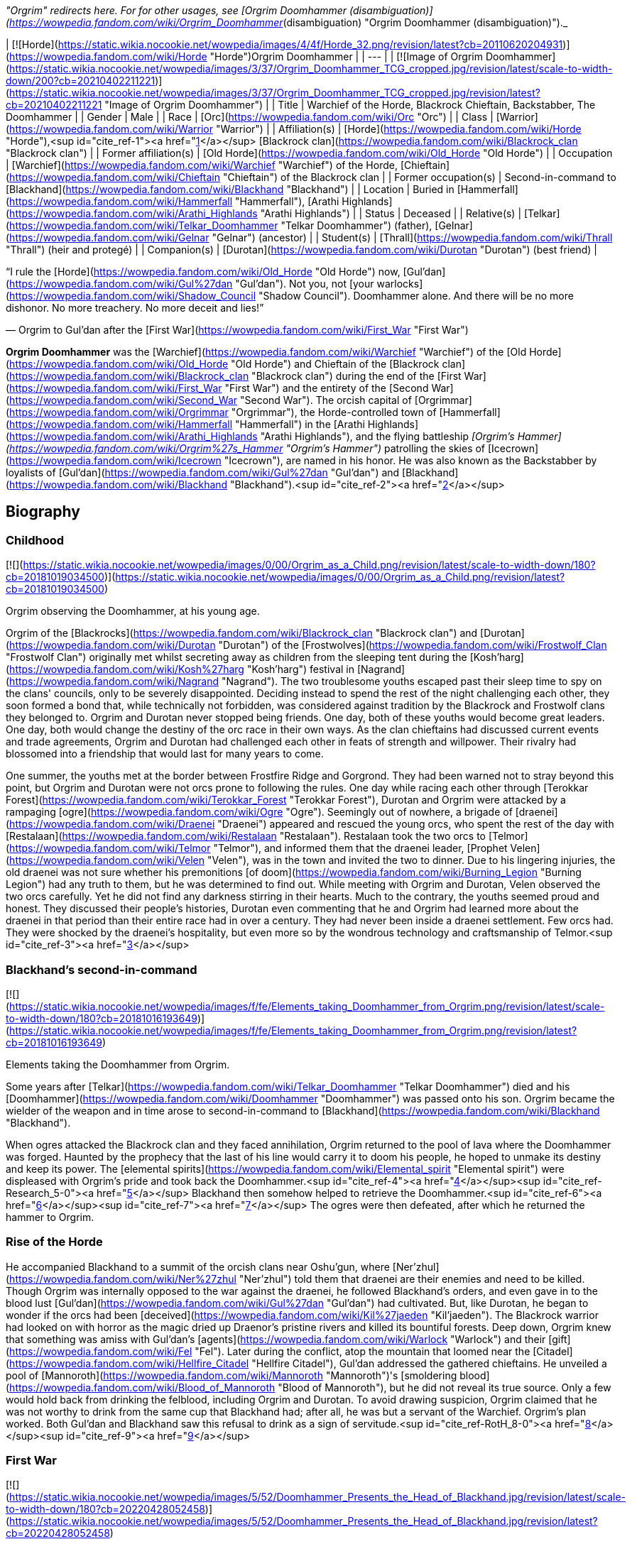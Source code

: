 _"Orgrim" redirects here. For for other usages, see [Orgrim Doomhammer (disambiguation)](https://wowpedia.fandom.com/wiki/Orgrim_Doomhammer_(disambiguation) "Orgrim Doomhammer (disambiguation)")._

| [![Horde](https://static.wikia.nocookie.net/wowpedia/images/4/4f/Horde_32.png/revision/latest?cb=20110620204931)](https://wowpedia.fandom.com/wiki/Horde "Horde")Orgrim Doomhammer |
| --- |
| [![Image of Orgrim Doomhammer](https://static.wikia.nocookie.net/wowpedia/images/3/37/Orgrim_Doomhammer_TCG_cropped.jpg/revision/latest/scale-to-width-down/200?cb=20210402211221)](https://static.wikia.nocookie.net/wowpedia/images/3/37/Orgrim_Doomhammer_TCG_cropped.jpg/revision/latest?cb=20210402211221 "Image of Orgrim Doomhammer") |
| Title | Warchief of the Horde,  
Blackrock Chieftain,  
Backstabber,  
The Doomhammer |
| Gender | Male |
| Race | [Orc](https://wowpedia.fandom.com/wiki/Orc "Orc") |
| Class | [Warrior](https://wowpedia.fandom.com/wiki/Warrior "Warrior") |
| Affiliation(s) | [Horde](https://wowpedia.fandom.com/wiki/Horde "Horde"),<sup id="cite_ref-1"><a href="https://wowpedia.fandom.com/wiki/Orgrim_Doomhammer#cite_note-1">[1]</a></sup> [Blackrock clan](https://wowpedia.fandom.com/wiki/Blackrock_clan "Blackrock clan") |
| Former affiliation(s) | [Old Horde](https://wowpedia.fandom.com/wiki/Old_Horde "Old Horde") |
| Occupation | [Warchief](https://wowpedia.fandom.com/wiki/Warchief "Warchief") of the Horde, [Chieftain](https://wowpedia.fandom.com/wiki/Chieftain "Chieftain") of the Blackrock clan |
| Former occupation(s) | Second-in-command to [Blackhand](https://wowpedia.fandom.com/wiki/Blackhand "Blackhand") |
| Location | Buried in [Hammerfall](https://wowpedia.fandom.com/wiki/Hammerfall "Hammerfall"), [Arathi Highlands](https://wowpedia.fandom.com/wiki/Arathi_Highlands "Arathi Highlands") |
| Status | Deceased |
| Relative(s) | [Telkar](https://wowpedia.fandom.com/wiki/Telkar_Doomhammer "Telkar Doomhammer") (father), [Gelnar](https://wowpedia.fandom.com/wiki/Gelnar "Gelnar") (ancestor) |
| Student(s) | [Thrall](https://wowpedia.fandom.com/wiki/Thrall "Thrall") (heir and protegé) |
| Companion(s) | [Durotan](https://wowpedia.fandom.com/wiki/Durotan "Durotan") (best friend) |

“I rule the [Horde](https://wowpedia.fandom.com/wiki/Old_Horde "Old Horde") now, [Gul'dan](https://wowpedia.fandom.com/wiki/Gul%27dan "Gul'dan"). Not you, not [your warlocks](https://wowpedia.fandom.com/wiki/Shadow_Council "Shadow Council"). Doomhammer alone. And there will be no more dishonor. No more treachery. No more deceit and lies!”

— Orgrim to Gul'dan after the [First War](https://wowpedia.fandom.com/wiki/First_War "First War")

**Orgrim Doomhammer** was the [Warchief](https://wowpedia.fandom.com/wiki/Warchief "Warchief") of the [Old Horde](https://wowpedia.fandom.com/wiki/Old_Horde "Old Horde") and Chieftain of the [Blackrock clan](https://wowpedia.fandom.com/wiki/Blackrock_clan "Blackrock clan") during the end of the [First War](https://wowpedia.fandom.com/wiki/First_War "First War") and the entirety of the [Second War](https://wowpedia.fandom.com/wiki/Second_War "Second War"). The orcish capital of [Orgrimmar](https://wowpedia.fandom.com/wiki/Orgrimmar "Orgrimmar"), the Horde-controlled town of [Hammerfall](https://wowpedia.fandom.com/wiki/Hammerfall "Hammerfall") in the [Arathi Highlands](https://wowpedia.fandom.com/wiki/Arathi_Highlands "Arathi Highlands"), and the flying battleship _[Orgrim's Hammer](https://wowpedia.fandom.com/wiki/Orgrim%27s_Hammer "Orgrim's Hammer")_ patrolling the skies of [Icecrown](https://wowpedia.fandom.com/wiki/Icecrown "Icecrown"), are named in his honor. He was also known as the Backstabber by loyalists of [Gul'dan](https://wowpedia.fandom.com/wiki/Gul%27dan "Gul'dan") and [Blackhand](https://wowpedia.fandom.com/wiki/Blackhand "Blackhand").<sup id="cite_ref-2"><a href="https://wowpedia.fandom.com/wiki/Orgrim_Doomhammer#cite_note-2">[2]</a></sup>

## Biography

### Childhood

[![](https://static.wikia.nocookie.net/wowpedia/images/0/00/Orgrim_as_a_Child.png/revision/latest/scale-to-width-down/180?cb=20181019034500)](https://static.wikia.nocookie.net/wowpedia/images/0/00/Orgrim_as_a_Child.png/revision/latest?cb=20181019034500)

Orgrim observing the Doomhammer, at his young age.

Orgrim of the [Blackrocks](https://wowpedia.fandom.com/wiki/Blackrock_clan "Blackrock clan") and [Durotan](https://wowpedia.fandom.com/wiki/Durotan "Durotan") of the [Frostwolves](https://wowpedia.fandom.com/wiki/Frostwolf_Clan "Frostwolf Clan") originally met whilst secreting away as children from the sleeping tent during the [Kosh'harg](https://wowpedia.fandom.com/wiki/Kosh%27harg "Kosh'harg") festival in [Nagrand](https://wowpedia.fandom.com/wiki/Nagrand "Nagrand"). The two troublesome youths escaped past their sleep time to spy on the clans' councils, only to be severely disappointed. Deciding instead to spend the rest of the night challenging each other, they soon formed a bond that, while technically not forbidden, was considered against tradition by the Blackrock and Frostwolf clans they belonged to. Orgrim and Durotan never stopped being friends. One day, both of these youths would become great leaders. One day, both would change the destiny of the orc race in their own ways. As the clan chieftains had discussed current events and trade agreements, Orgrim and Durotan had challenged each other in feats of strength and willpower. Their rivalry had blossomed into a friendship that would last for many years to come.

One summer, the youths met at the border between Frostfire Ridge and Gorgrond. They had been warned not to stray beyond this point, but Orgrim and Durotan were not orcs prone to following the rules. One day while racing each other through [Terokkar Forest](https://wowpedia.fandom.com/wiki/Terokkar_Forest "Terokkar Forest"), Durotan and Orgrim were attacked by a rampaging [ogre](https://wowpedia.fandom.com/wiki/Ogre "Ogre"). Seemingly out of nowhere, a brigade of [draenei](https://wowpedia.fandom.com/wiki/Draenei "Draenei") appeared and rescued the young orcs, who spent the rest of the day with [Restalaan](https://wowpedia.fandom.com/wiki/Restalaan "Restalaan"). Restalaan took the two orcs to [Telmor](https://wowpedia.fandom.com/wiki/Telmor "Telmor"), and informed them that the draenei leader, [Prophet Velen](https://wowpedia.fandom.com/wiki/Velen "Velen"), was in the town and invited the two to dinner. Due to his lingering injuries, the old draenei was not sure whether his premonitions [of doom](https://wowpedia.fandom.com/wiki/Burning_Legion "Burning Legion") had any truth to them, but he was determined to find out. While meeting with Orgrim and Durotan, Velen observed the two orcs carefully. Yet he did not find any darkness stirring in their hearts. Much to the contrary, the youths seemed proud and honest. They discussed their people's histories, Durotan even commenting that he and Orgrim had learned more about the draenei in that period than their entire race had in over a century. They had never been inside a draenei settlement. Few orcs had. They were shocked by the draenei's hospitality, but even more so by the wondrous technology and craftsmanship of Telmor.<sup id="cite_ref-3"><a href="https://wowpedia.fandom.com/wiki/Orgrim_Doomhammer#cite_note-3">[3]</a></sup>

### Blackhand's second-in-command

[![](https://static.wikia.nocookie.net/wowpedia/images/f/fe/Elements_taking_Doomhammer_from_Orgrim.png/revision/latest/scale-to-width-down/180?cb=20181016193649)](https://static.wikia.nocookie.net/wowpedia/images/f/fe/Elements_taking_Doomhammer_from_Orgrim.png/revision/latest?cb=20181016193649)

Elements taking the Doomhammer from Orgrim.

Some years after [Telkar](https://wowpedia.fandom.com/wiki/Telkar_Doomhammer "Telkar Doomhammer") died and his [Doomhammer](https://wowpedia.fandom.com/wiki/Doomhammer "Doomhammer") was passed onto his son. Orgrim became the wielder of the weapon and in time arose to second-in-command to [Blackhand](https://wowpedia.fandom.com/wiki/Blackhand "Blackhand").

When ogres attacked the Blackrock clan and they faced annihilation, Orgrim returned to the pool of lava where the Doomhammer was forged. Haunted by the prophecy that the last of his line would carry it to doom his people, he hoped to unmake its destiny and keep its power. The [elemental spirits](https://wowpedia.fandom.com/wiki/Elemental_spirit "Elemental spirit") were displeased with Orgrim's pride and took back the Doomhammer.<sup id="cite_ref-4"><a href="https://wowpedia.fandom.com/wiki/Orgrim_Doomhammer#cite_note-4">[4]</a></sup><sup id="cite_ref-Research_5-0"><a href="https://wowpedia.fandom.com/wiki/Orgrim_Doomhammer#cite_note-Research-5">[5]</a></sup> Blackhand then somehow helped to retrieve the Doomhammer.<sup id="cite_ref-6"><a href="https://wowpedia.fandom.com/wiki/Orgrim_Doomhammer#cite_note-6">[6]</a></sup><sup id="cite_ref-7"><a href="https://wowpedia.fandom.com/wiki/Orgrim_Doomhammer#cite_note-7">[7]</a></sup> The ogres were then defeated, after which he returned the hammer to Orgrim.

### Rise of the Horde

He accompanied Blackhand to a summit of the orcish clans near Oshu'gun, where [Ner'zhul](https://wowpedia.fandom.com/wiki/Ner%27zhul "Ner'zhul") told them that draenei are their enemies and need to be killed. Though Orgrim was internally opposed to the war against the draenei, he followed Blackhand's orders, and even gave in to the blood lust [Gul'dan](https://wowpedia.fandom.com/wiki/Gul%27dan "Gul'dan") had cultivated. But, like Durotan, he began to wonder if the orcs had been [deceived](https://wowpedia.fandom.com/wiki/Kil%27jaeden "Kil'jaeden"). The Blackrock warrior had looked on with horror as the magic dried up Draenor's pristine rivers and killed its bountiful forests. Deep down, Orgrim knew that something was amiss with Gul'dan's [agents](https://wowpedia.fandom.com/wiki/Warlock "Warlock") and their [gift](https://wowpedia.fandom.com/wiki/Fel "Fel"). Later during the conflict, atop the mountain that loomed near the [Citadel](https://wowpedia.fandom.com/wiki/Hellfire_Citadel "Hellfire Citadel"), Gul'dan addressed the gathered chieftains. He unveiled a pool of [Mannoroth](https://wowpedia.fandom.com/wiki/Mannoroth "Mannoroth")'s [smoldering blood](https://wowpedia.fandom.com/wiki/Blood_of_Mannoroth "Blood of Mannoroth"), but he did not reveal its true source. Only a few would hold back from drinking the felblood, including Orgrim and Durotan. To avoid drawing suspicion, Orgrim claimed that he was not worthy to drink from the same cup that Blackhand had; after all, he was but a servant of the Warchief. Orgrim's plan worked. Both Gul'dan and Blackhand saw this refusal to drink as a sign of servitude.<sup id="cite_ref-RotH_8-0"><a href="https://wowpedia.fandom.com/wiki/Orgrim_Doomhammer#cite_note-RotH-8">[8]</a></sup><sup id="cite_ref-9"><a href="https://wowpedia.fandom.com/wiki/Orgrim_Doomhammer#cite_note-9">[9]</a></sup>

### First War

[![](https://static.wikia.nocookie.net/wowpedia/images/5/52/Doomhammer_Presents_the_Head_of_Blackhand.jpg/revision/latest/scale-to-width-down/180?cb=20220428052458)](https://static.wikia.nocookie.net/wowpedia/images/5/52/Doomhammer_Presents_the_Head_of_Blackhand.jpg/revision/latest?cb=20220428052458)

Orgrim Doomhammer brandishes the head of Blackhand.

The [Frostwolf clan](https://wowpedia.fandom.com/wiki/Frostwolf_clan "Frostwolf clan") had been exiled for Durotan's refusal to follow Gul'dan's schemes.<sup id="cite_ref-10"><a href="https://wowpedia.fandom.com/wiki/Orgrim_Doomhammer#cite_note-10">[10]</a></sup> While the Horde waged its war, the exiled Frostwolves moved north. They avoided almost all contact with [humans](https://wowpedia.fandom.com/wiki/Human "Human") thanks to the aid of the elements. Shortly after the Frostwolves arrived at their new home, the [Alterac Mountains](https://wowpedia.fandom.com/wiki/Alterac_Mountains "Alterac Mountains"), [Draka](https://wowpedia.fandom.com/wiki/Draka "Draka") gave birth to a boy whom she would name [Go'el](https://wowpedia.fandom.com/wiki/Thrall "Thrall"). The baby's skin, however, turned out green, which made Durotan decide he could no longer stand by and do nothing about the Horde's corruption. [Drek'Thar](https://wowpedia.fandom.com/wiki/Drek%27Thar "Drek'Thar") called on his shamanic powers to send word to Orgrim Doomhammer. The elemental spirits whispered in the Blackrock warrior's dreams, revealing to him that Durotan was coming south and that he wished to meet at the edge of a land known as [Loch Modan](https://wowpedia.fandom.com/wiki/Loch_Modan "Loch Modan").<sup id="cite_ref-11"><a href="https://wowpedia.fandom.com/wiki/Orgrim_Doomhammer#cite_note-11">[11]</a></sup>

Orgrim did not tell Blackhand of the meeting. Like Durotan, Orgrim had become wary of fel magic, Gul'dan, and Warchief Blackhand. He deplored the banishment of the Frostwolf clan, seeing it as further proof that the Horde's leadership was corrupt. He had also learned of the Shadow Council's existence, and he considered the order dishonorable and manipulative. Orgrim pretended to set up a scouting mission and took only a few trusted guards to Loch Modan, where Durotan was waiting. The Frostwolf chieftain showed him Go'el and explained everything he had uncovered: the mysterious warning he had received before the orcs had gathered at the Throne of Kil'jaeden, his theory that Gul'dan was in league with some dark force that was bent on manipulating the Horde, all that he knew. Orgrim was shaken, but he was not entirely surprised. He told Durotan about something he had seen in recent weeks: the fel energies from Draenor were creeping out from the Dark Portal and into the [Black Morass](https://wowpedia.fandom.com/wiki/Black_Morass "Black Morass"). Soon, this [world](https://wowpedia.fandom.com/wiki/Azeroth "Azeroth") would be as dead as the one they had come [from](https://wowpedia.fandom.com/wiki/Draenor "Draenor"). Durotan, Draka, and Orgrim agreed that Gul'dan and Blackhand needed to be dealt with at all costs. Orgrim would return to the Horde alone and play along with the leaderships plan for the moment He urged Durotan and Draka to take shelter in the north until he sent word to them. Orgrim commanded his guards to accompany the Frostwolves on their journey home and keep them safe. That was a mistake Orgrim would regret to his dying day. His guards were not loyal to him, but to the Shadow Council and took it upon themselves to kill Durotan and Draka. When a few days passed and Orgrim's guards hadn't returned, the orc grew suspicious. He sent other warriors north to find out what had happened. Orgrim's warriors returned, reporting back to their commander in secret about the traitors' assassination of the Frostwolves. Orgrim was determined to avenge his friends and his people, but he bided his time, waiting for an opportunity.<sup id="cite_ref-12"><a href="https://wowpedia.fandom.com/wiki/Orgrim_Doomhammer#cite_note-12">[12]</a></sup>

Orgrim was also sent by Blackhand to ally with the forest trolls led by [Zul'jin](https://wowpedia.fandom.com/wiki/Zul%27jin "Zul'jin"). An effort which ended unsuccessfully.<sup id="cite_ref-13"><a href="https://wowpedia.fandom.com/wiki/Orgrim_Doomhammer#cite_note-13">[13]</a></sup> Blackhand assigned Orgrim Doomhammer to oversee the construction of an outpost in the [Swamp of Sorrows](https://wowpedia.fandom.com/wiki/Swamp_of_Sorrows "Swamp of Sorrows"). From the swamp, Orgrim then led his troops onward, while crushing any opposition that they encountered. His troops' first real opposition was [Grand Hamlet](https://wowpedia.fandom.com/wiki/Grand_Hamlet "Grand Hamlet"). With orders from Blackhand, Orgrim's troops razed the village to the ground and left no survivors standing. He was also tasked with leading the orcs into the [Deadmines](https://wowpedia.fandom.com/wiki/Deadmines "Deadmines") and to kill the renegade band of [ogres](https://wowpedia.fandom.com/wiki/Ogre "Ogre") led by [Turok](https://wowpedia.fandom.com/wiki/Turok "Turok") and [Griselda Blackhand](https://wowpedia.fandom.com/wiki/Griselda_Blackhand "Griselda Blackhand"). In [Redridge Mountains](https://wowpedia.fandom.com/wiki/Redridge_Mountains "Redridge Mountains") he defended an outpost and dealt with the human attackers. He also led an attack on [Sunnyglade](https://wowpedia.fandom.com/wiki/Sunnyglade "Sunnyglade"). Ultimately, the towns [Northshire Abbey](https://wowpedia.fandom.com/wiki/Northshire_Abbey "Northshire Abbey"), [Goldshire](https://wowpedia.fandom.com/wiki/Goldshire "Goldshire") and [Moonbrook](https://wowpedia.fandom.com/wiki/Moonbrook "Moonbrook") were also destroyed.<sup id="cite_ref-14"><a href="https://wowpedia.fandom.com/wiki/Orgrim_Doomhammer#cite_note-14">[14]</a></sup>

Toward the end of the war, a surgical strike was launched by the humans to kill the treacherous Medivh. As [Medivh](https://wowpedia.fandom.com/wiki/Medivh "Medivh") was assaulted, Gul'dan felt the psychic trauma waves that Medivh emanated and realized that his chance to obtain the power of Sargeras was about to slip out of his grasp. He entered Medivh's mind and attempted to steal the location of the [Tomb of Sargeras](https://wowpedia.fandom.com/wiki/Tomb_of_Sargeras "Tomb of Sargeras") while Medivh was weakened and distracted. It was at this moment that Medivh died, and Gul'dan, having been in his mind at the time of death, was thrown into a coma.<sup id="cite_ref-15"><a href="https://wowpedia.fandom.com/wiki/Orgrim_Doomhammer#cite_note-15">[15]</a></sup>

### The second Warchief and the second siege of Stormwind

Orgrim Doomhammer believed that his time had come. The Shadow Council was in disarray, and [Blackhand](https://wowpedia.fandom.com/wiki/Blackhand "Blackhand") was still reeling from the recent failed attack on Stormwind City. Orgrim would have no better chance to attempt to erase the corruption that had damned the orcish people. He challenged Blackhand to a [mak'gora](https://wowpedia.fandom.com/wiki/Mak%27gora "Mak'gora"), a duel to the death, calling the Warchief a traitor who had sold his people into servitude to [dark forces](https://wowpedia.fandom.com/wiki/Burning_Legion "Burning Legion"). It was not a challenge Blackhand could refuse. No orc could, not without losing the Horde's respect. He could not even have Orgrim assassinated in secret, for Blackhand had relied on the Shadow Council for such tasks.

Painted with [clan](https://wowpedia.fandom.com/wiki/Blackrock_clan "Blackrock clan") symbols and adorned in oil, the two orcs dueled for hours. Orgrim ended the contest when he crushed Blackhand's skull with his family's weapon, the Doomhammer. The watching orcs knelt before the victor, proclaiming their new leader Warchief Doomhammer. Orgrim spoke to the Horde, telling them that Gul'dan and his warlocks were not what they seemed. Their fel powers were what had killed Draenor. Orgrim declared that he would cleanse the Horde of the foul darkness that had poisoned it. His first step was to outlaw the practice of using fel magic, on pain of death. [Azeroth](https://wowpedia.fandom.com/wiki/Azeroth "Azeroth") would not suffer [Draenor](https://wowpedia.fandom.com/wiki/Draenor "Draenor")'s fate. Yet the full measure of Orgrim's vengeance would have to wait. After Blackhand's death, the [Shadow Council](https://wowpedia.fandom.com/wiki/Shadow_Council "Shadow Council") had fled. Orgrim did not know where they had run to. For now, Orgrim focused his attention on the war with Stormwind. He did not relish the way the orcs would survive was by conquering [Stormwind](https://wowpedia.fandom.com/wiki/Stormwind_City "Stormwind City") and making it their new home. If the did not defeat their enemies, they would be at the mercy of a strange world. Warchief Doomhammer ordered the clans to prepare for one final assault. They were moving before the sun had set. Stormwind City was conquered by the mighty Doomhammer. The First War was over. The Horde stood victorious. But its Warchief was anything but happy. Orgrim had no means nor the inclination to pursue Stormwind's refugees. The Horde had taken heavy losses to achieve victory, and he knew he needed to secure his conquered land before facing any new enemies. He sent messengers back to Draenor to call up the remaining clans.<sup id="cite_ref-16"><a href="https://wowpedia.fandom.com/wiki/Orgrim_Doomhammer#cite_note-16">[16]</a></sup>

### Scouring of the Shadow Council

[![](https://static.wikia.nocookie.net/wowpedia/images/8/87/Orgrimdoomhammer.JPG/revision/latest/scale-to-width-down/180?cb=20071208205639)](https://static.wikia.nocookie.net/wowpedia/images/8/87/Orgrimdoomhammer.JPG/revision/latest?cb=20071208205639)

Orgrim Doomhammer scouring the Shadow Council.

Orgrim used that time to consolidate his control of the Horde. His first priority was eradicating the [Shadow Council](https://wowpedia.fandom.com/wiki/Shadow_Council "Shadow Council"). Though it was a powerful force, it was the root of the Horde's corruption. Orgrim believed that the Shadow Council was in league with dark forces that were manipulating the orcs and that the warlocks' obsession with fel magic was what had killed Draenor. On a more personal level, Orgrim also wanted revenge. Members of the Shadow Council had murdered Durotan, Draka, and their infant [child](https://wowpedia.fandom.com/wiki/Thrall "Thrall"), as far as he was aware.

The Shadow Council's whereabouts were unknown. Luckily, there was someone to interrogate. [Gul'dan](https://wowpedia.fandom.com/wiki/Gul%27dan "Gul'dan") was still unconscious, but the Horde had captured his puppet, [Garona](https://wowpedia.fandom.com/wiki/Garona_Halforcen "Garona Halforcen"), as she tried to escape from [Stormwind City](https://wowpedia.fandom.com/wiki/Stormwind_City "Stormwind City"). Orgrim had her tortured until she revealed where the Shadow Council had built its secret refuge: [Blackrock Spire](https://wowpedia.fandom.com/wiki/Blackrock_Spire "Blackrock Spire"). A large force of Horde soldiers stormed the smoldering volcano. The Shadow Council warlocks could do little to save themselves. Their fel power could only delay Orgrim's wrath for so long. Orgrim then killed as many warlocks and members of the Shadow Council as he could manage, effectively crushing their power. One of the few council members to survive was [Cho'gall](https://wowpedia.fandom.com/wiki/Cho%27gall "Cho'gall"). The [ogre](https://wowpedia.fandom.com/wiki/Ogre "Ogre") made a very convincing case for why he should be spared. Without Cho'gall, the [Twilight's Hammer](https://wowpedia.fandom.com/wiki/Twilight%27s_Hammer "Twilight's Hammer") would succumb to madness again. Could Orgrim really afford to lose such a capable fighting force? Cho'gall swore his allegiance to the Warchief, claiming that he had been manipulated into Guldan's service.

Orgrim accepted his surrender reluctantly. He wasn't sure whether the two-headed ogre was telling the truth, and he didn't particularly care. He needed fighting power to protect the Horde's new lands. The ogre also introduced Orgrim to the Dark Iron dwarves, who, under Ragnaros' secret command, allowed the Horde to use the spire as its base.<sup id="cite_ref-17"><a href="https://wowpedia.fandom.com/wiki/Orgrim_Doomhammer#cite_note-17">[17]</a></sup> The warchief felt it was a good omen that the place bore the same name as his own clan.<sup id="cite_ref-ToD_6_18-0"><a href="https://wowpedia.fandom.com/wiki/Orgrim_Doomhammer#cite_note-ToD_6-18">[18]</a></sup>

The Warchief also spared Garona's life. It was no secret that Gul'dan had been remarkably cruel to her, and her assassination of [Llane](https://wowpedia.fandom.com/wiki/Llane_Wrynn_I "Llane Wrynn I") had been very helpful. She, too, swore fealty to the Horde. Orgrim charged one of his most trusted lieutenants, [Eitrigg](https://wowpedia.fandom.com/wiki/Eitrigg "Eitrigg"), to act as her handler. In time, Orgrim's messengers returned from Draenor with bad news. The clans still on that world had descended deeper into bloodlust and had begun fighting with one another. Only a few skilled disciplined orcs and a handful of ogres would be able to bolster the Horde.<sup id="cite_ref-19"><a href="https://wowpedia.fandom.com/wiki/Orgrim_Doomhammer#cite_note-19">[19]</a></sup>

### Arming the Horde

As the dust of the First War settled, Orgrim Doomhammer mulled over the future of his people. He dreamed of a time when the orcs could return to their [old traditions and ways](https://wowpedia.fandom.com/wiki/Shamanism_and_nature_worship "Shamanism and nature worship"), free from fel magic and the other corruptive influences that [Gul'dan](https://wowpedia.fandom.com/wiki/Gul%27dan "Gul'dan") and [Blackhand](https://wowpedia.fandom.com/wiki/Blackhand "Blackhand") had introduced to the clans.

Yet that dream would be long in coming. First, Orgrim would have to secure a home for the orcs on [Azeroth](https://wowpedia.fandom.com/wiki/Azeroth "Azeroth"). Conquering [Stormwind](https://wowpedia.fandom.com/wiki/Stormwind_(kingdom) "Stormwind (kingdom)") was not enough. The other human nations would never make peace with the Horde. Not after Stormwind's destruction. Even now, Doomhammer's scouts reported that there was a gathering of human nations in a northern land called [Lordaeron](https://wowpedia.fandom.com/wiki/Lordaeron "Lordaeron").

Orgrim knew that the Horde could not sit idle. If he and his people simply tried to defend their conquered territory, the human nations would muster the full might of their armies, march south, and eventually overrun the orcs. The only way for Orgrim to secure his race's survival was to strike first before his enemies could fully prepare for war. After interrogating human prisoners taken from Stormwind, the orcs had learned that many powerful human nations existed in the north, but none compared to [Lordaeron](https://wowpedia.fandom.com/wiki/Lordaeron_(kingdom) "Lordaeron (kingdom)"). It was the heart of human culture. If the Horde conquered its seat of power, [Capital City](https://wowpedia.fandom.com/wiki/Capital_City "Capital City"), Doomhammer believed the other kingdoms would fall in turn.

But that was if the Horde conquered Lordaeron's capital. The war with Stormwind had depleted Doomhammer's army and sapped its resources. With only meager reinforcements coming from [Draenor](https://wowpedia.fandom.com/wiki/Draenor "Draenor"), the Warchief sought other ways to strengthen the Horde. His followers scrambled to find new weapons. Blackrock orcs commandeered Stormwind's forges, but many of them were in ruins due to the fire that had raged through the city. The [Dragonmaw](https://wowpedia.fandom.com/wiki/Dragonmaw_clan "Dragonmaw clan") worked on enslaving [dragons](https://wowpedia.fandom.com/wiki/Dragon "Dragon"). The [Amani trolls](https://wowpedia.fandom.com/wiki/Amani_tribe "Amani tribe") that previously refused to ally with the Horde rejoiced upon learning of Stormwind's destruction and now saw the orcs as potential allies. Some of them indicated that they would join the Horde in exchange for Doomhammer's aid, for Warlord [Zul'jin](https://wowpedia.fandom.com/wiki/Zul%27jin "Zul'jin") had been captured by humans and shackled in a prison near the town of [Hillsbrad](https://wowpedia.fandom.com/wiki/Hillsbrad_Foothills "Hillsbrad Foothills"). If the orcs helped them liberate Zul'jin, these trolls would agree to fight for the Horde.

Then there was [Gul'dan](https://wowpedia.fandom.com/wiki/Gul%27dan "Gul'dan"). Not long after Stormwind's fall, the disgraced warlock had stirred from his coma. The Warchief had kept Gul'dan under watch, intending to execute him when he woke. Yet when the time came to shed his blood, Orgrim stayed his hand. Gul'dan had an offer for his new master, a means to ensure the Horde's victory over the humans.<sup id="cite_ref-20"><a href="https://wowpedia.fandom.com/wiki/Orgrim_Doomhammer#cite_note-20">[20]</a></sup>

### The warlock's gambit

[![](https://static.wikia.nocookie.net/wowpedia/images/3/33/Gul%27dan_%27Submits%27_to_Doomhammer.jpg/revision/latest/scale-to-width-down/180?cb=20220428040132)](https://static.wikia.nocookie.net/wowpedia/images/3/33/Gul%27dan_%27Submits%27_to_Doomhammer.jpg/revision/latest?cb=20220428040132)

Gul'dan "submitting" to Doomhammer.

[Gul'dan](https://wowpedia.fandom.com/wiki/Gul%27dan "Gul'dan") awakened from his coma to find that the world had changed. Before he had commanded immense power of the Horde. Now, he had none. His [Shadow Council](https://wowpedia.fandom.com/wiki/Shadow_Council "Shadow Council") was destroyed, and Doomhammer was the new [Warchief](https://wowpedia.fandom.com/wiki/Warchief "Warchief"). Gul'dan knew that if he did not win Orgrim's trust, he would meet the same grisly fate as his warlocks.

Gul'dan pleaded for his life, and he pledged his loyalty to the Horde. The warlock promised Doomhammer that he would no longer seek to manipulate the orcs. He disavowed his connection with the benefactors who had taught the orcs [fel](https://wowpedia.fandom.com/wiki/Fel "Fel") magic, claiming that they had betrayed and abandoned him. The warlock knew that his word was worth little more than dirt to Orgrim. Knowing the new Warchief was too intelligent, too honorable, too noble to be easily swayed or controlled,<sup id="cite_ref-ToD_21-0"><a href="https://wowpedia.fandom.com/wiki/Orgrim_Doomhammer#cite_note-ToD-21">[21]</a></sup> Gul'dan needed something more to win his trust. The warlock saw that the Horde was desperate for power. Without it, the orcs would fail in the coming war against the humans. He told Doomhammer that he could create new warriors, ones who could stand toe-to-toe with humanity's spellcasters. [Clerics](https://wowpedia.fandom.com/wiki/Cleric "Cleric") and [magi](https://wowpedia.fandom.com/wiki/Mage "Mage") had proved to be troublesome opponents in the [First War](https://wowpedia.fandom.com/wiki/First_War "First War"). From what human prisoners had told the orcs, nations like [Lordaeron](https://wowpedia.fandom.com/wiki/Lordaeron_(kingdom) "Lordaeron (kingdom)") incorporated far more of these spellcasters into their armies than Stormwind had.

Doomhammer didn't trust Gul'dan but the warlock was right. The Horde had no answer to human magic, especially after the warchief had outlawed the use of [fel](https://wowpedia.fandom.com/wiki/Fel "Fel") energy. Orgrim gave Gul'dan a chance to prove his worth. If he could produce something useful, he would live. If he could not the warchief himself would be the one to end his miserable existence. Orgrim knew that leaving Gul'dan alive was a risk, but he believed that he could control the warlock rather than become his accomplice and puppet as Blackhand had.

Gul'dan convinced Doomhammer to grant him permission to form his own clan, the [Stormreavers](https://wowpedia.fandom.com/wiki/Stormreaver_clan "Stormreaver clan"). The warlock claimed that he would keep his activities visible to the entire Horde, unlike when he had ruled over the Shadow Council and shrouded himself in secrecy. He and his clan members would be forced to fight on the front lines alongside the rest of the army. In truth, Gul'dan planned to use the new clan as a means to expand his influence and power. Doomhammer suspected as much, but he was confident he could play one step ahead of Gul'dan. If the warlock wanted a clan of his own, so be it. Orgrim would plant spies among the clan to keep watch on Gul'dan and his activities.

The sight of Gul'dan's new [death knights](https://wowpedia.fandom.com/wiki/Death_knight_(Old_Horde) "Death knight (Old Horde)") sickened Orgrim. They were unnatural abominations, and they had been created from the fallen members of the [Shadow Council](https://wowpedia.fandom.com/wiki/Shadow_Council "Shadow Council"), the very organization that Orgrim saw as responsible for killing the orcs' [homeworld](https://wowpedia.fandom.com/wiki/Draenor "Draenor"). Yet despite all of Warchief's misgivings, he could not deny their potential. After weighing his options, Doomhammer accepted these unholy warriors into the Horde. The longer he waited, the more he risked losing the element of surprise in attacking the human nations. Orgrim ordered members of the Blackrock clan to keep a close watch on the death knights. Secretly, the Warchief planned to destroy Gul'dan and his undead soldiers once the Horde had secured victory.<sup id="cite_ref-22"><a href="https://wowpedia.fandom.com/wiki/Orgrim_Doomhammer#cite_note-22">[22]</a></sup>

Despite his suspicions and assassination plans toward the warlock, Orgrim disbanded the [wolfriders](https://wowpedia.fandom.com/wiki/Raider "Raider") after he was convinced by Gul'dan that they would join [Rend](https://wowpedia.fandom.com/wiki/Rend_Blackhand "Rend Blackhand") and [Maim](https://wowpedia.fandom.com/wiki/Maim_Blackhand "Maim Blackhand") to avenge Blackhand.<sup id="cite_ref-23"><a href="https://wowpedia.fandom.com/wiki/Orgrim_Doomhammer#cite_note-23">[23]</a></sup>

### Invasion of Khaz Modan

During the invasion of the [dwarven](https://wowpedia.fandom.com/wiki/Dwarf "Dwarf") lands, Doomhammer sent [Kilrogg](https://wowpedia.fandom.com/wiki/Kilrogg_Deadeye "Kilrogg Deadeye") and the [Bleeding Hollow](https://wowpedia.fandom.com/wiki/Bleeding_Hollow_clan "Bleeding Hollow clan") clan to [Ironforge](https://wowpedia.fandom.com/wiki/Ironforge "Ironforge"). Yet it would not fall as the rest of [Khaz Modan](https://wowpedia.fandom.com/wiki/Khaz_Modan "Khaz Modan") had. Nearly all of the city's residents took up arms. The Horde smashed against the city like a battering ram, but to no avail. The cost in lives grew so great that Doomhammer called off the siege. Ironforge was not his main goal, and he saw no need to throw his soldiers' lives away to conquer the stronghold. Doomhammer had what he needed. Khaz Modan and its bountiful resources were his to exploit.

To keep the dwarves contained, Doomhammer stationed the Bleeding Hollows outside the gates of the dwarven and gnomish cities. He then ordered his Blackrock orcs to mine the surrounding mountains and commandeer the dwarves' forges. Before long, thick smoke blanketed the mountains. Blacksmiths distributed newly wrought armaments and siege weapons throughout the Horde.<sup id="cite_ref-24"><a href="https://wowpedia.fandom.com/wiki/Orgrim_Doomhammer#cite_note-24">[24]</a></sup>

### Tides of Darkness

After conquering the bulk of [Khaz Modan](https://wowpedia.fandom.com/wiki/Khaz_Modan "Khaz Modan"), Doomhammer plotted the next phase of his campaign. To reach the [human](https://wowpedia.fandom.com/wiki/Human "Human") kingdoms by land, the orcs would need to pass through the perilous [Wetlands](https://wowpedia.fandom.com/wiki/Wetlands "Wetlands") and the narrow [Thandol Span](https://wowpedia.fandom.com/wiki/Thandol_Span "Thandol Span"), a site the humans could easily defend. The Alliance would likely expect the Horde to cross north by this path, but Doomhammer would not do the expected, he was no fool. He would build a fleet of ships and launch a surprise attack in the heart of humanity's territories.

Much to Orgrim's surprise, [Gul'dan](https://wowpedia.fandom.com/wiki/Gul%27dan "Gul'dan") and his [Stormreaver](https://wowpedia.fandom.com/wiki/Stormreaver_clan "Stormreaver clan") clan proved to be instrumental in persuading the Horde to cross by sea. The warlock and his followers urged their allies that it was the best course of action and that the voyage would be safe. Orgrim welcomed the assistance, but he remained wary of Gul'dan's motivations.

In a bay tucked in the southwestern [Wetlands](https://wowpedia.fandom.com/wiki/Wetlands "Wetlands"), Orgrim oversaw the construction of a vast yet crude fleet. This is when he acquired aid from a completely new ally: the [Steamwheedle](https://wowpedia.fandom.com/wiki/Steamwheedle_Cartel "Steamwheedle Cartel") [goblins](https://wowpedia.fandom.com/wiki/Goblin "Goblin"). These ingenious and cunning creatures had witnessed the Horde's arrival and its conquest of [Stormwind](https://wowpedia.fandom.com/wiki/Stormwind_City "Stormwind City"), and were determined to profit from it. The Warchief would not force the bold goblin into servitude; that was something [Blackhand](https://wowpedia.fandom.com/wiki/Blackhand "Blackhand") might have done. Orgrim saw more benefit in treating them as equals. If it was gold they wanted, gold they could have. The orcs had recovered a fortune from Stormwind's coffers, but they had no need of coin. Doomhammer paid the goblins handsomely for their aid. When he learned that they were also accomplished shipwrights, he hired them to oversee the construction of the Horde's fleet.<sup id="cite_ref-25"><a href="https://wowpedia.fandom.com/wiki/Orgrim_Doomhammer#cite_note-25">[25]</a></sup>

### Grim Batol

Doomhammer claimed the [Blackrock Spire](https://wowpedia.fandom.com/wiki/Blackrock_Spire "Blackrock Spire") as the Horde's base of operations, and allowed [Zuluhed](https://wowpedia.fandom.com/wiki/Zuluhed_the_Whacked "Zuluhed the Whacked") of the [Dragonmaw clan](https://wowpedia.fandom.com/wiki/Dragonmaw_clan "Dragonmaw clan") to pursue his research into the [Demon Soul](https://wowpedia.fandom.com/wiki/Demon_Soul "Demon Soul"). This led to the enslavement of the dragonqueen [Alexstrasza](https://wowpedia.fandom.com/wiki/Alexstrasza "Alexstrasza"), and the breeding of dragons to help the Horde in the war.<sup id="cite_ref-ToD_21-1"><a href="https://wowpedia.fandom.com/wiki/Orgrim_Doomhammer#cite_note-ToD-21">[21]</a></sup> Word of the Dragonmaw's feats spread throughout the Horde. No one was more pleased by the news than Warchief Doomhammer. He now had another potent weapon in his arsenal. Yet it would take time to reliably control the dragons and use them in the heat of battle. Doomhammer commanded [Nekros](https://wowpedia.fandom.com/wiki/Nekros_Skullcrusher "Nekros Skullcrusher") and his clan to take control of [Grim Batol](https://wowpedia.fandom.com/wiki/Grim_Batol "Grim Batol"), a remote fortress in the mountains east of the [Wetlands](https://wowpedia.fandom.com/wiki/Wetlands "Wetlands").<sup id="cite_ref-26"><a href="https://wowpedia.fandom.com/wiki/Orgrim_Doomhammer#cite_note-26">[26]</a></sup>

### Battle of Hillsbrad Foothills

Orgrim planned to cross the [Alterac Mountains](https://wowpedia.fandom.com/wiki/Alterac_Mountains "Alterac Mountains") to reach [Capital City](https://wowpedia.fandom.com/wiki/Capital_City "Capital City"). It would be a difficult journey, but it was the quickest way to strike at [Lordaeron](https://wowpedia.fandom.com/wiki/Lordaeron_(kingdom) "Lordaeron (kingdom)"). As the [Battle of Hillsbrad Foothills](https://wowpedia.fandom.com/wiki/Battle_of_Hillsbrad_Foothills "Battle of Hillsbrad Foothills") started, the Warchief watched the [death knights](https://wowpedia.fandom.com/wiki/Death_knight_(Old_Horde) "Death knight (Old Horde)") with a mix of displeasure and satisfaction. He was still uneasy about them, but he saw just how effective they were in combat. The Horde and the Alliance were evenly matched, but Doomhammer knew that would not last forever. The longer the orcs stayed in [Hillsbrad](https://wowpedia.fandom.com/wiki/Hillsbrad_Foothills "Hillsbrad Foothills"), the more time the Alliance had to call in reinforcements from their far-flung territories. The [human](https://wowpedia.fandom.com/wiki/Human "Human") army was protecting the quickest routes to Lordaeron's capital. Doomhammer's only course of action was to go eastward to find another way to the city. For this, he called on the [Amani trolls](https://wowpedia.fandom.com/wiki/Amani_tribe "Amani tribe"). They knew the mountainous terrain well. The trolls agreed to guide the [orcs](https://wowpedia.fandom.com/wiki/Orc "Orc"), but hey would not do so until Doomhammer made good on his promise to help them liberate their leader, [Zul'jin](https://wowpedia.fandom.com/wiki/Zul%27jin "Zul'jin").<sup id="cite_ref-27"><a href="https://wowpedia.fandom.com/wiki/Orgrim_Doomhammer#cite_note-27">[27]</a></sup>

### Amani pact

Doomhammer had not forgotten his vow to free [Zul'jin](https://wowpedia.fandom.com/wiki/Zul%27jin "Zul'jin"). Orc scouts had discovered the troll's whereabouts in a prison camp near the human bastion known as [Durnholde Keep](https://wowpedia.fandom.com/wiki/Durnholde_Keep "Durnholde Keep"). As battles continued across [Hillsbrad](https://wowpedia.fandom.com/wiki/Hillsbrad_Foothills "Hillsbrad Foothills"), Doomhammer himself led a raiding party to rescue Zul'jin. The prison's defenders stood little chance against the Warchief and his battle-hardened soldiers. After freeing the troll, Doomhammer invited him and the rest of his people to join the Horde.

At first, Zul'jin balked at the proposal. He was warlord of the great [Amani](https://wowpedia.fandom.com/wiki/Amani_tribe "Amani tribe"). He would answer to no one but himself. Doomhammer was quick to allay Zul'jin's fears about leadership. If the Amani pledged themselves to the [Horde](https://wowpedia.fandom.com/wiki/Old_Horde "Old Horde"), they would not become servants. Zul'jin would retain full control over his people. He and Doomhammer would stand as equals against their enemies. Doomhammer finally won Zul'jin's support with an offer: if the Amani committed their forces to the Horde, the orcs would help them annihilate their rivals, the [high elves](https://wowpedia.fandom.com/wiki/High_elf "High elf") of [Quel'Thalas](https://wowpedia.fandom.com/wiki/Quel%27Thalas "Quel'Thalas").

Attacking Quel'Thalas meant moving farther north from Lordaeron's capital than Doomhammer wanted. It was a risk, but a necessary one. The battles at Hillsbrad had taught Doomhammer many things about the [Alliance](https://wowpedia.fandom.com/wiki/Alliance_of_Lordaeron "Alliance of Lordaeron"). For one, the [paladins](https://wowpedia.fandom.com/wiki/Paladin "Paladin") were a formidable force, equal to that of the [death knights](https://wowpedia.fandom.com/wiki/Death_knight_(Old_Horde) "Death knight (Old Horde)"). To win, Doomhammer would need the Amani's support.

Doomhammer ordered the Horde to turn east. His trusted lieutenant [Varok Saurfang](https://wowpedia.fandom.com/wiki/Varok_Saurfang "Varok Saurfang") commanded a rearguard of [Blackrock](https://wowpedia.fandom.com/wiki/Blackrock_clan "Blackrock clan") orcs to waylay the [Alliance](https://wowpedia.fandom.com/wiki/Alliance_of_Lordaeron "Alliance of Lordaeron"). This gave the rest of the Horde precious time to cross Hillsbrad and funnel through a narrow mountain pass and into a region known as the [Hinterlands](https://wowpedia.fandom.com/wiki/Hinterlands "Hinterlands") From there, the Horde crossed the mountains and walked through Lordaeron to [Quel'Thalas](https://wowpedia.fandom.com/wiki/Quel%27Thalas "Quel'Thalas").<sup id="cite_ref-28"><a href="https://wowpedia.fandom.com/wiki/Orgrim_Doomhammer#cite_note-28">[28]</a></sup>

Under his command, the Horde was able to wreak havoc on the [northlands](https://wowpedia.fandom.com/wiki/Northlands "Northlands"). Orgrim also made a pact with [Lord Perenolde](https://wowpedia.fandom.com/wiki/Aiden_Perenolde "Aiden Perenolde"), the ruler of [Alterac](https://wowpedia.fandom.com/wiki/Alterac_(kingdom) "Alterac (kingdom)"). The treacherous human allowed Orgrim and the Horde to pass unimpeded through the mountain passes towards Lordaeron's [Capital City](https://wowpedia.fandom.com/wiki/Capital_City "Capital City"), in exchange for the assurance that his nation would not be attacked by the Horde. Orgrim, though suspicious of the human's motives, agreed.<sup id="cite_ref-ToD_21-2"><a href="https://wowpedia.fandom.com/wiki/Orgrim_Doomhammer#cite_note-ToD-21">[21]</a></sup>

However, Doomhammer was correct in his previous assessment of the perfidious Gul'dan. When the Horde was launching the final and [massive attack](https://wowpedia.fandom.com/wiki/Siege_of_Capital_City "Siege of Capital City") on Lordaeron's [Capital City](https://wowpedia.fandom.com/wiki/Capital_City "Capital City"), Gul'dan's [Stormreaver clan](https://wowpedia.fandom.com/wiki/Stormreaver_clan "Stormreaver clan"), along with [Cho'gall](https://wowpedia.fandom.com/wiki/Cho%27gall "Cho'gall")'s [Twilight's Hammer](https://wowpedia.fandom.com/wiki/Twilight%27s_Hammer "Twilight's Hammer"), and all others loyal to the warlock, abandoned the Horde and set sail to the south. Chasing him to the [Tomb of Sargeras](https://wowpedia.fandom.com/wiki/Tomb_of_Sargeras "Tomb of Sargeras"), Orgrim sent part of the [Blackrock clan](https://wowpedia.fandom.com/wiki/Blackrock_clan "Blackrock clan") and the [Black Tooth Grin clan](https://wowpedia.fandom.com/wiki/Black_Tooth_Grin_clan "Black Tooth Grin clan") to engage both the Stormreaver and Twilight's Hammer forces. Gul'dan and his warlocks entered the Tomb of Sargeras but were slain by the demons within. The rest of the clan members were annihilated by Orgrim's forces.<sup id="cite_ref-29"><a href="https://wowpedia.fandom.com/wiki/Orgrim_Doomhammer#cite_note-29">[29]</a></sup>

Weakened by losses caused by Gul'dan's treachery, Doomhammer was forced to fall back from the human capital of Lordaeron to his fortress at [Blackrock Spire](https://wowpedia.fandom.com/wiki/Blackrock_Spire "Blackrock Spire"). There he fought the final battle of the Second War against the [Alliance of Lordaeron](https://wowpedia.fandom.com/wiki/Alliance_of_Lordaeron "Alliance of Lordaeron"), leading a charge from Blackrock Spire to clash with [Anduin Lothar](https://wowpedia.fandom.com/wiki/Anduin_Lothar "Anduin Lothar") and his paladin guard. Human and orc battled one another in a titanic conflict that left both warriors drained, but the Warchief was able to vanquish the Regent of Azeroth. Some believe that Doomhammer did not win fairly and that Lothar was killed after being ambushed by Horde warriors.<sup id="cite_ref-AssaultOnBRS_30-0"><a href="https://wowpedia.fandom.com/wiki/Orgrim_Doomhammer#cite_note-AssaultOnBRS-30">[30]</a></sup> Nevertheless, Lothar's death did not have the effect that Doomhammer intended. Rather than being demoralized, the Alliance - led by Lothar's lieutenant, [Turalyon](https://wowpedia.fandom.com/wiki/Turalyon "Turalyon") - rallied, whipped into a frenzy that shocked even the Warchief himself and all but destroyed Doomhammer's forces,<sup id="cite_ref-AssaultOnBRS_30-1"><a href="https://wowpedia.fandom.com/wiki/Orgrim_Doomhammer#cite_note-AssaultOnBRS-30">[30]</a></sup> chasing them back to the [Dark Portal](https://wowpedia.fandom.com/wiki/Dark_Portal "Dark Portal"). Orgrim himself was defeated and captured by Turalyon, soon after Lothar's death.

### Meeting with Thrall

After the defeat at Blackrock Spire, Doomhammer was captured and held as an oddity (by his own words) in the palace of [King Terenas](https://wowpedia.fandom.com/wiki/Terenas_Menethil_II "Terenas Menethil II") of [Lordaeron](https://wowpedia.fandom.com/wiki/Lordaeron_(kingdom) "Lordaeron (kingdom)"). On his side, Terenas fervently hoped that a treaty could be arranged with the former warchief.<sup id="cite_ref-31"><a href="https://wowpedia.fandom.com/wiki/Orgrim_Doomhammer#cite_note-31">[31]</a></sup> However, Doomhammer was able to escape easily from [Capital City](https://wowpedia.fandom.com/wiki/Capital_City "Capital City")'s [Undercity](https://wowpedia.fandom.com/wiki/Undercity "Undercity"),<sup id="cite_ref-32"><a href="https://wowpedia.fandom.com/wiki/Orgrim_Doomhammer#cite_note-32">[32]</a></sup> and went into an [internment camp](https://wowpedia.fandom.com/wiki/Internment_camps "Internment camps"), where he saw what had become of his people. Rather than the bloodthirsty warriors he had led in battle, Doomhammer found only lethargic, wasted souls. Despairing, Doomhammer very nearly fell victim to the lethargy himself, but managed to retain enough of himself to escape from the internment camp.<sup id="cite_ref-33"><a href="https://wowpedia.fandom.com/wiki/Orgrim_Doomhammer#cite_note-33">[33]</a></sup> He lived as a hermit in the less-traveled areas of Lordaeron, until one day, he was contacted by [Drek'Thar](https://wowpedia.fandom.com/wiki/Drek%27Thar "Drek'Thar") of the [Frostwolf clan](https://wowpedia.fandom.com/wiki/Frostwolf_clan "Frostwolf clan").

The [elder shaman](https://wowpedia.fandom.com/wiki/Shaman "Shaman") informed Doomhammer that there was a young orc staying with the Frostwolves high in the [mountains of Alterac](https://wowpedia.fandom.com/wiki/Alterac_Mountains "Alterac Mountains"). This orc, discovered to be the long-lost son of Durotan, had escaped after being raised a slave by humans and had begun searching for his people. Durotan's son, [Thrall](https://wowpedia.fandom.com/wiki/Thrall "Thrall"), was determined to find a way to free the captive orcs and restore them to their former glory. Orgrim had heard of this Thrall before from [Grommash Hellscream](https://wowpedia.fandom.com/wiki/Grommash_Hellscream "Grommash Hellscream"), whom Thrall had met before he began searching for his clan. Hellscream had nothing but good things to say about the youth.

Intrigued, Doomhammer paid a visit to the Frostwolves to see Thrall for himself but made it clear beforehand that he didn't want Thrall to know who he was. When Doomhammer arrived nobody referred to him by name or told Thrall about him. When Thrall met Doomhammer that night, he did not realize he was dealing with the former leader of the Horde of whom he had heard so many great things; he only saw a strange orc warming himself by the fire. As the night wore on, Thrall became increasingly annoyed by the secretive demeanor of the stranger, and by his talk of how there was no point in trying to fight the humans. When Thrall insisted that the freedom of the orcs was worth fighting for, the stranger asked him what he was doing hiding in the mountains with the other Frostwolves if he really believed that. Becoming angrier, Thrall argued that he would travel south in the spring to join Grom Hellscream and the [Warsong clan](https://wowpedia.fandom.com/wiki/Warsong_clan "Warsong clan"), that together they would storm the camps and liberate all of the orc prisoners. The stranger scoffed at the notion and contemptuously dismissed Hellscream as a "demon-ridden dreamer." Thrall had heard enough and challenged this stranger, who had repaid the hospitality of the Frostwolves with insults, to single battle. This was precisely what Doomhammer had hoped would happen. He had implied the Frostwolves were cowards and that the orcs as a race could not defeat the humans in order to see whether Thrall would stand up for his clan and people, and Thrall had not disappointed him. Now Doomhammer would see whether Thrall's fighting skill was equally impressive.

### Liberation of the orcs

[![](https://static.wikia.nocookie.net/wowpedia/images/6/6a/Thrall_honors_Doomhammer.jpg/revision/latest/scale-to-width-down/180?cb=20180328210926)](https://static.wikia.nocookie.net/wowpedia/images/6/6a/Thrall_honors_Doomhammer.jpg/revision/latest?cb=20180328210926)

Thrall honors Doomhammer at his funeral pyre.

Losing to the young shaman, and being shown mercy, he revealed himself as the Warchief of the Horde. At first Thrall was aghast at how he had treated such an important person as Orgrim Doomhammer, and began to apologize profusely. Orgrim stopped him and told him it was not necessary, explaining his reasons for staying anonymous. He went on to explain that he had a plan to break free the imprisoned orcs, and Thrall and Drek'thar agreed to help.

Along with Hellscream and the Warsong clan, they were able to easily storm four internment camps freeing the orcs held inside. At the fifth, however, the Alliance was prepared and held a force of mounted [knights](https://wowpedia.fandom.com/wiki/Knight "Knight"). They ambushed the orcs and in the midst of their bloodlust the orcs fell victim to the knights' charge. In the midst of the chaos created by Thrall to cover their retreat, Orgrim was mortally wounded by a strike to the back — impaled by a charging knight's lance with enough force to pierce the back plate of his armor and his body, denting the breastplate from the inside. With his last breath, Orgrim gave the title of Warchief, along with his great warhammer and black armor, to Thrall. The former internment camp where he fell is now the Horde base of [Hammerfall](https://wowpedia.fandom.com/wiki/Hammerfall "Hammerfall"), located in the [Arathi Highlands](https://wowpedia.fandom.com/wiki/Arathi_Highlands "Arathi Highlands").

## Doomhammer's legacy

After the orcs found a land of their own, which they called [Durotar](https://wowpedia.fandom.com/wiki/Durotar "Durotar") after his father, Thrall established the city of [Orgrimmar](https://wowpedia.fandom.com/wiki/Orgrimmar "Orgrimmar") in honor of the venerable Warchief, his mentor and friend.

Doomhammer's name also lives on in the _[Orgrim's Hammer](https://wowpedia.fandom.com/wiki/Orgrim%27s_Hammer "Orgrim's Hammer")_ - a powerful flying warship that serves as the mobile Horde headquarters in [Icecrown](https://wowpedia.fandom.com/wiki/Icecrown "Icecrown"), the seat of the [Lich King](https://wowpedia.fandom.com/wiki/Lich_King "Lich King"), in the frozen wastes of [Northrend](https://wowpedia.fandom.com/wiki/Northrend "Northrend").

### The Doomhammer and the plate

Orgrim wore the plate until he was slain in Hammerfall. Since that moment the plate was worn and the hammer carried by [Thrall](https://wowpedia.fandom.com/wiki/Thrall "Thrall"), fulfilling his weapon's ancient prophecy. He made sure to restore, but not replace, the back plate pierced by the lance that took Doomhammer's life.<sup id="cite_ref-34"><a href="https://wowpedia.fandom.com/wiki/Orgrim_Doomhammer#cite_note-34">[34]</a></sup> At the start of the [Cataclysm](https://wowpedia.fandom.com/wiki/Cataclysm_(event) "Cataclysm (event)"), Thrall stopped wearing the plate (in favor of shamanic robes) but chose to have it delivered to Orgrimmar, since it is an important part of orcish culture.<sup id="cite_ref-35"><a href="https://wowpedia.fandom.com/wiki/Orgrim_Doomhammer#cite_note-35">[35]</a></sup> Since then, he has alternated between wearing the plate and choosing humbler clothing: he donned it during the campaign into the Draenor of yet another [alternate timeline](https://wowpedia.fandom.com/wiki/Draenor_(alternate_universe) "Draenor (alternate universe)"), discarded it in favor of traditional Frostwolf clothing after the [third invasion of the Burning Legion](https://wowpedia.fandom.com/wiki/Third_invasion_of_the_Burning_Legion "Third invasion of the Burning Legion"), and donned it yet again during the [war against the Jailer](https://wowpedia.fandom.com/wiki/War_against_the_Jailer "War against the Jailer").<sup id="cite_ref-36"><a href="https://wowpedia.fandom.com/wiki/Orgrim_Doomhammer#cite_note-36">[36]</a></sup>

## Warcraft Adventures: Lord of the Clans

In the canceled _[Warcraft Adventures](https://wowpedia.fandom.com/wiki/Warcraft_Adventures:_Lord_of_the_Clans "Warcraft Adventures: Lord of the Clans")_, Orgrim first appeared as a hermit living alongside several [hell-hounds](https://wowpedia.fandom.com/wiki/Hell_hound "Hell hound"). As he, [Durotan](https://wowpedia.fandom.com/wiki/Durotan "Durotan") and [Blackhand](https://wowpedia.fandom.com/wiki/Blackhand "Blackhand") were three blood brothers,<sup id="cite_ref-37"><a href="https://wowpedia.fandom.com/wiki/Orgrim_Doomhammer#cite_note-37">[37]</a></sup> he warmly greeted [Thrall](https://wowpedia.fandom.com/wiki/Thrall "Thrall") and explained him the story of his father and the [Old Horde](https://wowpedia.fandom.com/wiki/Old_Horde "Old Horde"). After the scattered clans were united, Doomhammer supported Thrall's rise as the new [warchief](https://wowpedia.fandom.com/wiki/Warchief "Warchief").

Unlike his canon counterpart, he was to survive the story and was to be played by [Peter Cullen](https://wowpedia.fandom.com/wiki/Peter_Cullen "Peter Cullen").

## In the RPG

[![Icon-RPG.png](https://static.wikia.nocookie.net/wowpedia/images/6/60/Icon-RPG.png/revision/latest?cb=20191213192632)](https://wowpedia.fandom.com/wiki/Warcraft_RPG "Warcraft RPG") **This section contains information from the [Warcraft RPG](https://wowpedia.fandom.com/wiki/Warcraft_RPG "Warcraft RPG") which is considered [non-canon](https://wowpedia.fandom.com/wiki/Non-canon "Non-canon")**.

### Personality

[![](https://static.wikia.nocookie.net/wowpedia/images/3/3a/Orgrim_Doomhammer.jpg/revision/latest/scale-to-width-down/180?cb=20050415004346)](https://static.wikia.nocookie.net/wowpedia/images/3/3a/Orgrim_Doomhammer.jpg/revision/latest?cb=20050415004346)

Doomhammer artwork from [Shadows & Light](https://wowpedia.fandom.com/wiki/Shadows_%26_Light "Shadows & Light").

Doomhammer is a warrior born, his leadership ability forged in combat. He is unendingly loyal to those who prove their strength and service, but quick to avenge himself on those who attack him or his allies. Among the orcs, his gruff, curt manner is respected, but to others he can seem dismissive and contemptuous. Understanding the value of protecting an army's leadership, battles often found Doomhammer in a far-off command tent. Yet whenever possible, he is a howling, bloodthirsty presence on the front lines, personally leading his troops to victory. Though he is a towering figure in his black armor, Doomhammer can hide himself completely in as simple a disguise as a tattered cloak in order to move undetected among his enemies.<sup id="cite_ref-S&amp;L_38_38-0"><a href="https://wowpedia.fandom.com/wiki/Orgrim_Doomhammer#cite_note-S&amp;L_38-38">[38]</a></sup>

Orgrim respected [peons](https://wowpedia.fandom.com/wiki/Peon "Peon") and punished the orc captain [Narg Snarl](https://wowpedia.fandom.com/wiki/Narg_Snarl "Narg Snarl") for disrespecting them.<sup id="cite_ref-39"><a href="https://wowpedia.fandom.com/wiki/Orgrim_Doomhammer#cite_note-39">[39]</a></sup>

### Combat

Doomhammer doesn't hesitate to strike the first blow in combat, usually striking from surprise using one of the Blackhand's fangs hanging from his belt. Wielding the Doomhammer, he leaps fearlessly into any number of enemies and becomes a whirlwind of destruction. Distrustful of spellcasters but confident in his armor, Doomhammer usually first attempts to kill any wizards among his enemies. On occasion, he will save the strongest among his enemies for last, relishing the chance to hone his martial skill against a worthy opponent.<sup id="cite_ref-S&amp;L_38_38-1"><a href="https://wowpedia.fandom.com/wiki/Orgrim_Doomhammer#cite_note-S&amp;L_38-38">[38]</a></sup>

### Weapons and armor

Doomhammer's Plate was, of course, once worn into battle by the mighty Doomhammer. The half-plate armor is a black iron and mithril alloy, giving the armor an overall dull black appearance.<sup id="cite_ref-40"><a href="https://wowpedia.fandom.com/wiki/Orgrim_Doomhammer#cite_note-40">[40]</a></sup> Aside from the plate, he wielded [Blackhand's Fangs](https://wowpedia.fandom.com/wiki/Blackhand%27s_Fang "Blackhand's Fang").

## Quotes

-   "Have a care, [warlock](https://wowpedia.fandom.com/wiki/Gul%27dan "Gul'dan"). Remember what happened to your precious [Shadow Council](https://wowpedia.fandom.com/wiki/Shadow_Council "Shadow Council"). I can crush your skull in an instant, and then where will your destiny lie? And do not think [this abomination](https://wowpedia.fandom.com/wiki/Cho%27gall "Cho'gall") will save you. I have felled ogres before, even the [gronn](https://wowpedia.fandom.com/wiki/Gronn "Gronn"). I can and will do so again. Your goals are no longer important. Only the Horde matters."<sup id="cite_ref-41"><a href="https://wowpedia.fandom.com/wiki/Orgrim_Doomhammer#cite_note-41">[41]</a></sup>
-   "Yours is the title of warchief, [Thrall](https://wowpedia.fandom.com/wiki/Thrall "Thrall"), son of [D-Durotan](https://wowpedia.fandom.com/wiki/Durotan "Durotan"). You will wear my armor and carry my hammer."<sup id="cite_ref-Research_5-1"><a href="https://wowpedia.fandom.com/wiki/Orgrim_Doomhammer#cite_note-Research-5">[5]</a></sup> _(Spoken to Thrall while dying)_
-   "[You](https://wowpedia.fandom.com/wiki/Thrall "Thrall") will lead them... to victory... and you will lead them... to peace."<sup id="cite_ref-Research_5-2"><a href="https://wowpedia.fandom.com/wiki/Orgrim_Doomhammer#cite_note-Research-5">[5]</a></sup> _(Last words)_

## Alternate timelines

In the [alternate timeline](https://wowpedia.fandom.com/wiki/Alternate_timeline "Alternate timeline") where [Thrall](https://wowpedia.fandom.com/wiki/Thrall_(alternate_universe) "Thrall (alternate universe)") died as an infant, Orgrim Doomhammer was killed in a single combat by [Aedelas Blackmoore](https://wowpedia.fandom.com/wiki/Aedelas_Blackmoore_(alternate_universe) "Aedelas Blackmoore (alternate universe)") during the [Battle of Blackrock Spire](https://wowpedia.fandom.com/wiki/Battle_of_Blackrock_Spire "Battle of Blackrock Spire"). His weapon, the Doomhammer was shattered and his black armor reforged and worn by his slayer. The rest of the orcs weren't placed in the internment camps but were taken by Blackmoore who then conquered Lordaeron and became its King.<sup id="cite_ref-TotA_42-0"><a href="https://wowpedia.fandom.com/wiki/Orgrim_Doomhammer#cite_note-TotA-42">[42]</a></sup>

Orgrim from yet another timeway<sup id="cite_ref-43"><a href="https://wowpedia.fandom.com/wiki/Orgrim_Doomhammer#cite_note-43">[43]</a></sup> appeared before the main-unverse Thrall entered the King Blackmoore's world. Thrall, disguised as a warlock Thra'kash, witnessed the discussion of Doomhammer and his parents, Draka and Durotan. Orgrim sent them to the safety and assigned [Grukar](https://wowpedia.fandom.com/wiki/Grukar "Grukar") and Thra'kash to accompany them.<sup id="cite_ref-TotA_42-1"><a href="https://wowpedia.fandom.com/wiki/Orgrim_Doomhammer#cite_note-TotA-42">[42]</a></sup>

Another [Orgim](https://wowpedia.fandom.com/wiki/Orgrim_Doomhammer_(alternate_universe) "Orgrim Doomhammer (alternate universe)") is briefly encountered in the alternate [Draenor](https://wowpedia.fandom.com/wiki/Draenor_(alternate_universe) "Draenor (alternate universe)") in the past during the [war on Draenor](https://wowpedia.fandom.com/wiki/War_in_Draenor "War in Draenor").

[Orgrim Doomhammer](https://wowpedia.fandom.com/wiki/Orgrim_Doomhammer_(film_universe) "Orgrim Doomhammer (film universe)") from a separate timeline<sup id="cite_ref-44"><a href="https://wowpedia.fandom.com/wiki/Orgrim_Doomhammer#cite_note-44">[44]</a></sup> appears in the [Warcraft film universe](https://wowpedia.fandom.com/wiki/Warcraft_film_universe "Warcraft film universe").

## Notes and trivia

-   It was previously stated that he met with Durotan in Year 0.<sup id="cite_ref-45"><a href="https://wowpedia.fandom.com/wiki/Orgrim_Doomhammer#cite_note-45">[45]</a></sup>
-   Orgrim was described to have bright gray eye color and brown face.<sup id="cite_ref-46"><a href="https://wowpedia.fandom.com/wiki/Orgrim_Doomhammer#cite_note-46">[46]</a></sup> _[Warlords of Draenor](https://wowpedia.fandom.com/wiki/Warlords_of_Draenor "Warlords of Draenor")_ and the _[Blackhand](https://wowpedia.fandom.com/wiki/Blackhand_(comic) "Blackhand (comic)")_ comic depicted him and the Blackrock orcs with gray skin.
-   Orgrim at some point rewarded the [dragon rider](https://wowpedia.fandom.com/wiki/Dragon_rider "Dragon rider") [Torgus](https://wowpedia.fandom.com/wiki/Torgus "Torgus") with a mark or medallion for his service to the old Horde.<sup id="cite_ref-47"><a href="https://wowpedia.fandom.com/wiki/Orgrim_Doomhammer#cite_note-47">[47]</a></sup>
-   According to older sources, Orgrim Doomhammer had risen to power through the [Thunderlord clan](https://wowpedia.fandom.com/wiki/Thunderlord_clan "Thunderlord clan") which had strong ties to the Blackrock clan.<sup id="cite_ref-48"><a href="https://wowpedia.fandom.com/wiki/Orgrim_Doomhammer#cite_note-48">[48]</a></sup> However, this appears to be retconned as _[Rise of the Horde](https://wowpedia.fandom.com/wiki/Rise_of_the_Horde "Rise of the Horde")_ and other newer sources do not mention it and describes him only to be a member of the Blackrock clan.
-   An unused NPC representing Orgrim is situated in the same ID range as other legendary [warriors](https://wowpedia.fandom.com/wiki/Warrior "Warrior") presumably meant to [appear](https://wowpedia.fandom.com/wiki/Skyhold#Speculation "Skyhold") in [Skyhold](https://wowpedia.fandom.com/wiki/Skyhold "Skyhold"). He and most of these NPCs didn't make it out of the _[Legion](https://wowpedia.fandom.com/wiki/World_of_Warcraft:_Legion "World of Warcraft: Legion")_ alpha stage.
-   There has been some comedic association with Orgrim Doomhammer and the real-life rapper/musician M.C. Hammer. The racial dance of the orcs is that performed by M.C. Hammer in the music video of the song, "You Can't Touch This," and a satirical version of the cover of Hammer's album, "Please Hammer Don't Hurt Them," was submitted to one of Blizzard's fan art contests, with Orgrim depicted on it.
-   Despite his belief in his purging the orcs of the darkness controlling them, it would be made abundantly clear by Kil'jaeden to an alternate Gul'dan that Orgrim was still serving the Legion's interests, albeit unwittingly. Kil'jaeden saw only the original Gul'dan as the traitor for dividing the orc forces at a critical moment.
-   With [Thrall](https://wowpedia.fandom.com/wiki/Thrall "Thrall") and [Sylvanas Windrunner](https://wowpedia.fandom.com/wiki/Sylvanas_Windrunner "Sylvanas Windrunner") within the [Shadowlands campaign](https://wowpedia.fandom.com/wiki/Shadowlands_campaign "Shadowlands campaign"), [Vol'jin](https://wowpedia.fandom.com/wiki/Vol%27jin "Vol'jin") within the  ![](https://static.wikia.nocookie.net/wowpedia/images/f/f4/Ui_sigil_nightfae.png/revision/latest/scale-to-width-down/16?cb=20210615121922)[\[Night Fae Campaign\]](https://wowpedia.fandom.com/wiki/Night_Fae_Campaign), and [Ner'zhul](https://wowpedia.fandom.com/wiki/Ner%27zhul "Ner'zhul") and [Garrosh Hellscream](https://wowpedia.fandom.com/wiki/Garrosh_Hellscream "Garrosh Hellscream") being present within the [Sanctum of Domination](https://wowpedia.fandom.com/wiki/Sanctum_of_Domination "Sanctum of Domination"), Doomhammer and Blackhand are the only former [Warchiefs](https://wowpedia.fandom.com/wiki/Warchief "Warchief") of the [Horde](https://wowpedia.fandom.com/wiki/Horde "Horde") to not feature in _[World of Warcraft: Shadowlands](https://wowpedia.fandom.com/wiki/World_of_Warcraft:_Shadowlands "World of Warcraft: Shadowlands")_.

## Gallery

-   [![](https://static.wikia.nocookie.net/wowpedia/images/a/a7/WC1_Orgrim_Doomhammer.jpg/revision/latest/scale-to-width-down/120?cb=20140218194658)](https://static.wikia.nocookie.net/wowpedia/images/a/a7/WC1_Orgrim_Doomhammer.jpg/revision/latest?cb=20140218194658)
    
    Orgrim after winning the First War.
    
-   [![](https://static.wikia.nocookie.net/wowpedia/images/1/17/Warcraft_Adventures_-_Blood_brothers.png/revision/latest/scale-to-width-down/120?cb=20170202215039)](https://static.wikia.nocookie.net/wowpedia/images/1/17/Warcraft_Adventures_-_Blood_brothers.png/revision/latest?cb=20170202215039)
    
-   [![](https://static.wikia.nocookie.net/wowpedia/images/a/ae/Warcraft_Adventures_-_Orgrim_and_Hellhounds.jpg/revision/latest/scale-to-width-down/120?cb=20161221120457)](https://static.wikia.nocookie.net/wowpedia/images/a/ae/Warcraft_Adventures_-_Orgrim_and_Hellhounds.jpg/revision/latest?cb=20161221120457)
    
    Hermit Orgrim in _Warcraft Adventures_.
    
-   [![](https://static.wikia.nocookie.net/wowpedia/images/b/b9/Warcraftadventures2.jpg/revision/latest/scale-to-width-down/120?cb=20170130213143)](https://static.wikia.nocookie.net/wowpedia/images/b/b9/Warcraftadventures2.jpg/revision/latest?cb=20170130213143)
    
    Orgrim at a meeting of orcs in _Warcraft Adventures_.
    
-   [![](https://static.wikia.nocookie.net/wowpedia/images/6/61/Orgrim_Doomhammer_TCG.jpg/revision/latest/scale-to-width-down/120?cb=20210328004639)](https://static.wikia.nocookie.net/wowpedia/images/6/61/Orgrim_Doomhammer_TCG.jpg/revision/latest?cb=20210328004639)
    
    Orgrim Doomhammer (Betrayal of the Guardian)
    

Hearthstone

Fan art.

-   [![](https://static.wikia.nocookie.net/wowpedia/images/e/ed/Orgrim_doomhammer_by_vaejoun-d4h1nrm.jpg/revision/latest/scale-to-width-down/81?cb=20140331014010)](https://static.wikia.nocookie.net/wowpedia/images/e/ed/Orgrim_doomhammer_by_vaejoun-d4h1nrm.jpg/revision/latest?cb=20140331014010)
    
    Fan art.
    

## References

1.  [^](https://wowpedia.fandom.com/wiki/Orgrim_Doomhammer#cite_ref-1) _[World of Warcraft: Chronicle Volume 3](https://wowpedia.fandom.com/wiki/World_of_Warcraft:_Chronicle_Volume_3 "World of Warcraft: Chronicle Volume 3")_
2.  [^](https://wowpedia.fandom.com/wiki/Orgrim_Doomhammer#cite_ref-2) _[Warcraft II: Tides of Darkness manual](https://wowpedia.fandom.com/wiki/Warcraft_II:_Tides_of_Darkness_manual "Warcraft II: Tides of Darkness manual")_
3.  [^](https://wowpedia.fandom.com/wiki/Orgrim_Doomhammer#cite_ref-3) _[World of Warcraft: Chronicle Volume 2](https://wowpedia.fandom.com/wiki/World_of_Warcraft:_Chronicle_Volume_2 "World of Warcraft: Chronicle Volume 2")_, pg. 58
4.  [^](https://wowpedia.fandom.com/wiki/Orgrim_Doomhammer#cite_ref-4) _[Blackhand](https://wowpedia.fandom.com/wiki/Blackhand_(comic) "Blackhand (comic)")_
5.  ^ <sup><a href="https://wowpedia.fandom.com/wiki/Orgrim_Doomhammer#cite_ref-Research_5-0">a</a></sup> <sup><a href="https://wowpedia.fandom.com/wiki/Orgrim_Doomhammer#cite_ref-Research_5-1">b</a></sup> <sup><a href="https://wowpedia.fandom.com/wiki/Orgrim_Doomhammer#cite_ref-Research_5-2">c</a></sup> [Words of Wind and Earth](https://wowpedia.fandom.com/wiki/Words_of_Wind_and_Earth#Doomhammer "Words of Wind and Earth")
6.  [^](https://wowpedia.fandom.com/wiki/Orgrim_Doomhammer#cite_ref-6) [Matt Burns on Twitter](https://twitter.com/Burnzerker/status/840644510669402112) (2017-03-11). Retrieved on 2017-03-16. “_Yeah that was something we ultimately decided to go away from in Chronicle. Not to say he didn't help Orgrim get the--_”
7.  [^](https://wowpedia.fandom.com/wiki/Orgrim_Doomhammer#cite_ref-7) [Matt Burns on Twitter](https://twitter.com/Burnzerker/status/840644668308127744) (2017-03-11). Retrieved on 2017-03-16. “_\--hammer back, but just the stuff related to him being "consumed" in fire._”
8.  [^](https://wowpedia.fandom.com/wiki/Orgrim_Doomhammer#cite_ref-RotH_8-0) _[Rise of the Horde](https://wowpedia.fandom.com/wiki/Rise_of_the_Horde "Rise of the Horde")_
9.  [^](https://wowpedia.fandom.com/wiki/Orgrim_Doomhammer#cite_ref-9) _[World of Warcraft: Chronicle Volume 2](https://wowpedia.fandom.com/wiki/World_of_Warcraft:_Chronicle_Volume_2 "World of Warcraft: Chronicle Volume 2")_
10.  [^](https://wowpedia.fandom.com/wiki/Orgrim_Doomhammer#cite_ref-10) _[World of Warcraft: Chronicle Volume 2](https://wowpedia.fandom.com/wiki/World_of_Warcraft:_Chronicle_Volume_2 "World of Warcraft: Chronicle Volume 2")_, pg. 123
11.  [^](https://wowpedia.fandom.com/wiki/Orgrim_Doomhammer#cite_ref-11) _[World of Warcraft: Chronicle Volume 2](https://wowpedia.fandom.com/wiki/World_of_Warcraft:_Chronicle_Volume_2 "World of Warcraft: Chronicle Volume 2")_, pg. 128
12.  [^](https://wowpedia.fandom.com/wiki/Orgrim_Doomhammer#cite_ref-12) _[World of Warcraft: Chronicle Volume 2](https://wowpedia.fandom.com/wiki/World_of_Warcraft:_Chronicle_Volume_2 "World of Warcraft: Chronicle Volume 2")_, pg. 129
13.  [^](https://wowpedia.fandom.com/wiki/Orgrim_Doomhammer#cite_ref-13) _[Tides of Darkness](https://wowpedia.fandom.com/wiki/Tides_of_Darkness "Tides of Darkness")_, chapter 4
14.  [^](https://wowpedia.fandom.com/wiki/Orgrim_Doomhammer#cite_ref-14) [Warcraft I missions](https://wowpedia.fandom.com/wiki/Warcraft:_Orcs_%26_Humans_missions "Warcraft: Orcs & Humans missions")
15.  [^](https://wowpedia.fandom.com/wiki/Orgrim_Doomhammer#cite_ref-15) _[World of Warcraft: Chronicle Volume 2](https://wowpedia.fandom.com/wiki/World_of_Warcraft:_Chronicle_Volume_2 "World of Warcraft: Chronicle Volume 2")_, pg. 133 - 134
16.  [^](https://wowpedia.fandom.com/wiki/Orgrim_Doomhammer#cite_ref-16) _[World of Warcraft: Chronicle Volume 2](https://wowpedia.fandom.com/wiki/World_of_Warcraft:_Chronicle_Volume_2 "World of Warcraft: Chronicle Volume 2")_, pg. 135 - 136
17.  [^](https://wowpedia.fandom.com/wiki/Orgrim_Doomhammer#cite_ref-17) _[World of Warcraft: Chronicle Volume 2](https://wowpedia.fandom.com/wiki/World_of_Warcraft:_Chronicle_Volume_2 "World of Warcraft: Chronicle Volume 2")_
18.  [^](https://wowpedia.fandom.com/wiki/Orgrim_Doomhammer#cite_ref-ToD_6_18-0) _[Tides of Darkness](https://wowpedia.fandom.com/wiki/Tides_of_Darkness "Tides of Darkness")_, chapter 6
19.  [^](https://wowpedia.fandom.com/wiki/Orgrim_Doomhammer#cite_ref-19) _[World of Warcraft: Chronicle Volume 2](https://wowpedia.fandom.com/wiki/World_of_Warcraft:_Chronicle_Volume_2 "World of Warcraft: Chronicle Volume 2")_, pg. 138
20.  [^](https://wowpedia.fandom.com/wiki/Orgrim_Doomhammer#cite_ref-20) _[World of Warcraft: Chronicle Volume 2](https://wowpedia.fandom.com/wiki/World_of_Warcraft:_Chronicle_Volume_2 "World of Warcraft: Chronicle Volume 2")_, pg. 146 - 147
21.  ^ <sup><a href="https://wowpedia.fandom.com/wiki/Orgrim_Doomhammer#cite_ref-ToD_21-0">a</a></sup> <sup><a href="https://wowpedia.fandom.com/wiki/Orgrim_Doomhammer#cite_ref-ToD_21-1">b</a></sup> <sup><a href="https://wowpedia.fandom.com/wiki/Orgrim_Doomhammer#cite_ref-ToD_21-2">c</a></sup> _[Tides of Darkness](https://wowpedia.fandom.com/wiki/Tides_of_Darkness "Tides of Darkness")_
22.  [^](https://wowpedia.fandom.com/wiki/Orgrim_Doomhammer#cite_ref-22) _[World of Warcraft: Chronicle Volume 2](https://wowpedia.fandom.com/wiki/World_of_Warcraft:_Chronicle_Volume_2 "World of Warcraft: Chronicle Volume 2")_, pg. 148 - 149
23.  [^](https://wowpedia.fandom.com/wiki/Orgrim_Doomhammer#cite_ref-23) _[Warcraft II: Tides of Darkness](https://wowpedia.fandom.com/wiki/Warcraft_II:_Tides_of_Darkness "Warcraft II: Tides of Darkness")_ manual, _[The History of Orcish Ascension](https://wowpedia.fandom.com/wiki/Warcraft_II:_Tides_of_Darkness_manual#The_First_War_of_Orcish_Ascension "Warcraft II: Tides of Darkness manual")_, The First War of Orcish Ascension
24.  [^](https://wowpedia.fandom.com/wiki/Orgrim_Doomhammer#cite_ref-24) _[World of Warcraft: Chronicle Volume 2](https://wowpedia.fandom.com/wiki/World_of_Warcraft:_Chronicle_Volume_2 "World of Warcraft: Chronicle Volume 2")_, pg. 150 - 151
25.  [^](https://wowpedia.fandom.com/wiki/Orgrim_Doomhammer#cite_ref-25) _[World of Warcraft: Chronicle Volume 2](https://wowpedia.fandom.com/wiki/World_of_Warcraft:_Chronicle_Volume_2 "World of Warcraft: Chronicle Volume 2")_, pg. 151
26.  [^](https://wowpedia.fandom.com/wiki/Orgrim_Doomhammer#cite_ref-26) _[World of Warcraft: Chronicle Volume 2](https://wowpedia.fandom.com/wiki/World_of_Warcraft:_Chronicle_Volume_2 "World of Warcraft: Chronicle Volume 2")_, pg. 155
27.  [^](https://wowpedia.fandom.com/wiki/Orgrim_Doomhammer#cite_ref-27) _[World of Warcraft: Chronicle Volume 2](https://wowpedia.fandom.com/wiki/World_of_Warcraft:_Chronicle_Volume_2 "World of Warcraft: Chronicle Volume 2")_, pg. 158 - 160
28.  [^](https://wowpedia.fandom.com/wiki/Orgrim_Doomhammer#cite_ref-28) _[World of Warcraft: Chronicle Volume 2](https://wowpedia.fandom.com/wiki/World_of_Warcraft:_Chronicle_Volume_2 "World of Warcraft: Chronicle Volume 2")_, pg. 160
29.  [^](https://wowpedia.fandom.com/wiki/Orgrim_Doomhammer#cite_ref-29) [The Tomb of Sargeras (WC2 Orc)](https://wowpedia.fandom.com/wiki/The_Tomb_of_Sargeras_(WC2_Orc) "The Tomb of Sargeras (WC2 Orc)")
30.  ^ <sup><a href="https://wowpedia.fandom.com/wiki/Orgrim_Doomhammer#cite_ref-AssaultOnBRS_30-0">a</a></sup> <sup><a href="https://wowpedia.fandom.com/wiki/Orgrim_Doomhammer#cite_ref-AssaultOnBRS_30-1">b</a></sup> [Assault on Blackrock Spire (WC2 Human)](https://wowpedia.fandom.com/wiki/Assault_on_Blackrock_Spire_(WC2_Human) "Assault on Blackrock Spire (WC2 Human)")
31.  [^](https://wowpedia.fandom.com/wiki/Orgrim_Doomhammer#cite_ref-31) _[Warcraft II: Beyond the Dark Portal](https://wowpedia.fandom.com/wiki/Warcraft_II:_Beyond_the_Dark_Portal "Warcraft II: Beyond the Dark Portal")_ manual, _[The Aftermath of the Second War](https://wowpedia.fandom.com/wiki/Warcraft_II:_Beyond_the_Dark_Portal_manual#The_Aftermath_of_the_Second_War "Warcraft II: Beyond the Dark Portal manual")_
32.  [^](https://wowpedia.fandom.com/wiki/Orgrim_Doomhammer#cite_ref-32) _[Arthas: Rise of the Lich King](https://wowpedia.fandom.com/wiki/Arthas:_Rise_of_the_Lich_King "Arthas: Rise of the Lich King")_
33.  [^](https://wowpedia.fandom.com/wiki/Orgrim_Doomhammer#cite_ref-33) _[Lord of the Clans](https://wowpedia.fandom.com/wiki/Lord_of_the_Clans "Lord of the Clans")_, chapter 15
34.  [^](https://wowpedia.fandom.com/wiki/Orgrim_Doomhammer#cite_ref-34) [Heroes of the Storm - Thrall Hero Week](http://eu.battle.net/heroes/en/blog/17528770)
35.  [^](https://wowpedia.fandom.com/wiki/Orgrim_Doomhammer#cite_ref-35) _[The Shattering: Prelude to Cataclysm](https://wowpedia.fandom.com/wiki/The_Shattering:_Prelude_to_Cataclysm "The Shattering: Prelude to Cataclysm")_, chapter 32
36.  [^](https://wowpedia.fandom.com/wiki/Orgrim_Doomhammer#cite_ref-36)  ![N](https://static.wikia.nocookie.net/wowpedia/images/c/cb/Neutral_15.png/revision/latest?cb=20110620220434) \[60\] [The Chains of Command](https://wowpedia.fandom.com/wiki/The_Chains_of_Command)
37.  [^](https://wowpedia.fandom.com/wiki/Orgrim_Doomhammer#cite_ref-37) [Bill Roper on Gamespot](http://www.gamespot.com/features/pcgraveyard/p4_05.html)
38.  ^ <sup><a href="https://wowpedia.fandom.com/wiki/Orgrim_Doomhammer#cite_ref-S&amp;L_38_38-0">a</a></sup> <sup><a href="https://wowpedia.fandom.com/wiki/Orgrim_Doomhammer#cite_ref-S&amp;L_38_38-1">b</a></sup> _[Shadows & Light](https://wowpedia.fandom.com/wiki/Shadows_%26_Light "Shadows & Light")_, pg. 38
39.  [^](https://wowpedia.fandom.com/wiki/Orgrim_Doomhammer#cite_ref-39) _[Horde Player's Guide](https://wowpedia.fandom.com/wiki/Horde_Player%27s_Guide "Horde Player's Guide")_, pg. 193
40.  [^](https://wowpedia.fandom.com/wiki/Orgrim_Doomhammer#cite_ref-40) _[Shadows & Light](https://wowpedia.fandom.com/wiki/Shadows_%26_Light "Shadows & Light")_, pg. 170
41.  [^](https://wowpedia.fandom.com/wiki/Orgrim_Doomhammer#cite_ref-41) _[Tides of Darkness](https://wowpedia.fandom.com/wiki/Tides_of_Darkness "Tides of Darkness")_, pg. 58 - 59
42.  ^ <sup><a href="https://wowpedia.fandom.com/wiki/Orgrim_Doomhammer#cite_ref-TotA_42-0">a</a></sup> <sup><a href="https://wowpedia.fandom.com/wiki/Orgrim_Doomhammer#cite_ref-TotA_42-1">b</a></sup> _[Thrall: Twilight of the Aspects](https://wowpedia.fandom.com/wiki/Thrall:_Twilight_of_the_Aspects "Thrall: Twilight of the Aspects")_
43.  [^](https://wowpedia.fandom.com/wiki/Orgrim_Doomhammer#cite_ref-43) [Christie Golden on Twitter](https://twitter.com/ChristieGolden/status/638739761260179457)
44.  [^](https://wowpedia.fandom.com/wiki/Orgrim_Doomhammer#cite_ref-44) [Micky Neilson on Twitter](https://twitter.com/MickyNeilson/status/620265824536793088)
45.  [^](https://wowpedia.fandom.com/wiki/Orgrim_Doomhammer#cite_ref-45) [Loreology on Twitter](https://twitter.com/Loreology/status/464466690936688640)
46.  [^](https://wowpedia.fandom.com/wiki/Orgrim_Doomhammer#cite_ref-46) _[Rise of the Horde](https://wowpedia.fandom.com/wiki/Rise_of_the_Horde "Rise of the Horde")_, chapter 1 & 2
47.  [^](https://wowpedia.fandom.com/wiki/Orgrim_Doomhammer#cite_ref-47) _[Day of the Dragon](https://wowpedia.fandom.com/wiki/Day_of_the_Dragon "Day of the Dragon")_, chapter 8
48.  [^](https://wowpedia.fandom.com/wiki/Orgrim_Doomhammer#cite_ref-48) _[Warcraft II: Beyond the Dark Portal](https://wowpedia.fandom.com/wiki/Warcraft_II:_Beyond_the_Dark_Portal "Warcraft II: Beyond the Dark Portal")_ manual, _[Clans of Draenor](https://wowpedia.fandom.com/wiki/Warcraft_II:_Beyond_the_Dark_Portal_manual#Thunderlord_Clan "Warcraft II: Beyond the Dark Portal manual")_, Thunderlord Clan

## External links

|  |  |
| --- | --- |
| 
-   [Wowhead](https://www.wowhead.com/npc=17012)
-   [WoWDB](https://www.wowdb.com/npcs/17012)

 | 

-   [Wowhead](https://www.wowhead.com/npc=96200)
-   [WoWDB](https://www.wowdb.com/npcs/96200)

 |

| Collapse
-   [v](https://wowpedia.fandom.com/wiki/Template:New_Horde "Template:New Horde")
-   [e](https://wowpedia.fandom.com/wiki/Template:New_Horde?action=edit)

[![Horde](https://static.wikia.nocookie.net/wowpedia/images/c/c4/Horde_15.png/revision/latest?cb=20201010153315)](https://wowpedia.fandom.com/wiki/Horde "Horde") [Horde](https://wowpedia.fandom.com/wiki/Horde "Horde")



 |
| --- |
|  |
| 

| Expand 
Leadership

 |
| --- |

 |
|  |
| 

| Expand 
Characters

 |
| --- |

 |
|  |
| 

| Expand 
Races

 |
| --- |

 |
|  |
| 

| Expand 
Cities and towns

 |
| --- |

 |
|  |
| 

| Expand 
[Organizations](https://wowpedia.fandom.com/wiki/Horde_organizations "Horde organizations")



 |
| --- |

 |
|  |
| 

-   [Warchief](https://wowpedia.fandom.com/wiki/Warchief "Warchief")
-   [Blood oath](https://wowpedia.fandom.com/wiki/Blood_Oath_of_the_Horde "Blood Oath of the Horde")
-   [Orcish](https://wowpedia.fandom.com/wiki/Orcish_(language) "Orcish (language)")
-   [Horde organizations](https://wowpedia.fandom.com/wiki/Horde_organizations "Horde organizations")
-   [Horde technology](https://wowpedia.fandom.com/wiki/Horde_technology "Horde technology")
-   [Horde territories](https://wowpedia.fandom.com/wiki/Category:Horde_territories "Category:Horde territories")



 |